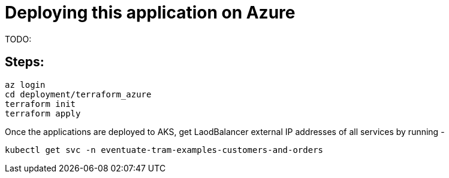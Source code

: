 
= Deploying this application on Azure

TODO:


== Steps:

```
az login
cd deployment/terraform_azure
terraform init
terraform apply

```

Once the applications are deployed to AKS, get LaodBalancer external IP addresses of all services by running -

`kubectl get svc -n eventuate-tram-examples-customers-and-orders`
